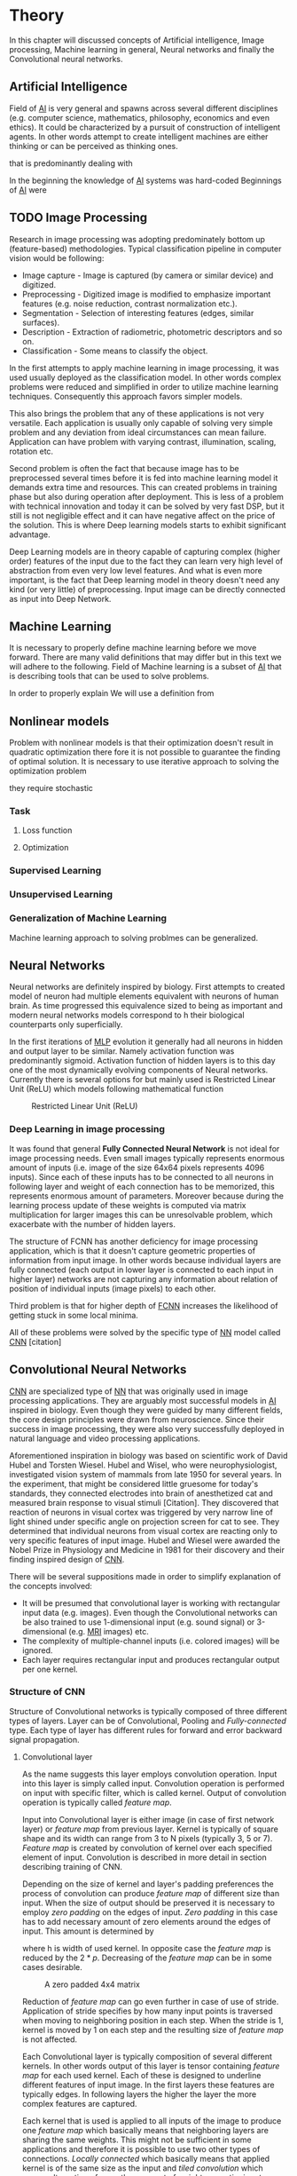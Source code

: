* Theory
In this chapter will discussed concepts of Artificial intelligence, Image processing, Machine learning in general, Neural networks and finally the Convolutional neural networks.
** Artificial Intelligence
   Field of [[gls:ai][AI]] is very general and spawns across several different disciplines (e.g. computer science, mathematics, philosophy, economics and even ethics). It could be characterized by a pursuit of construction of intelligent agents. In other words attempt to create intelligent machines are either thinking or can be perceived as thinking ones.

 that is predominantly dealing with

    In the beginning the knowledge of [[gls:ai][AI]] systems was hard-coded
    Beginnings of [[gls:ai][AI]] were
 # Basics of image processing techniques.
** TODO Image Processing

   # There was no wider adoption of machine learning techniques in image processing for very long time, even though they existed as field of study since 1950's. Reason being that machine learning algorithms were very simple and therefore unfit for generally very complex problems of image processing (e.g. object detection and classification).

   Research in image processing was adopting predominately bottom up (feature-based) methodologies. Typical classification pipeline in computer vision would be following:
    - Image capture - Image is captured (by camera or similar device) and digitized.
    - Preprocessing - Digitized image is modified to emphasize important features (e.g. noise reduction, contrast normalization etc.).
    - Segmentation - Selection of interesting features (edges, similar surfaces).
    - Description - Extraction of radiometric, photometric descriptors and so on.
    - Classification - Some means to classify the object.


    # Classical approach to image processing is still very useful in very restricted environments with rigid constraints. One of examples can be detection of defects on line production in industrial automation.

    In the first attempts to apply machine learning in image processing, it was used usually deployed as the classification model. In other words complex problems were reduced and simplified in order to utilize machine learning techniques. Consequently this approach favors simpler models.

    This also brings the problem that any of these applications is not very versatile. Each application is usually only capable of solving very simple problem and any deviation from ideal circumstances can mean failure. Application can have problem with varying contrast, illumination, scaling, rotation etc.

    Second problem is often the fact that because image has to be preprocessed several times before it is fed into machine learning model it demands extra time and resources. This can created problems in training phase but also during operation after deployment.
    This is less of a problem with technical innovation and today it can be solved by very fast DSP, but it still is not negligible effect and it can have negative affect on the price of the solution. This is where Deep learning models starts to exhibit significant advantage.

    Deep Learning models are in theory capable of capturing complex (higher order) features of the input due to the fact they can learn very high level of abstraction from even very low level features. And what is even more important, is the fact that Deep learning model in theory doesn't need any kind (or very little) of preprocessing. Input image can be directly connected as input into Deep Network.

# Basics of Machine learning
** Machine Learning
   It is necessary to properly define machine learning before we move forward. There are many valid definitions that may differ but in this text we will adhere  to the following.
   Field of Machine learning is a subset of [[gls:ai][AI]] that is describing tools that can be used to solve problems.

   In order to properly explain
   We will use a definition from \cite{book--goodfellow--2016}
** Nonlinear models

   Problem with nonlinear models is that their optimization doesn't result in quadratic optimization there fore it is not possible to guarantee the finding of optimal solution. It is necessary to use iterative approach to solving the optimization problem

they require stochastic
*** Task

**** Loss function

**** Optimization

*** Supervised Learning
*** Unsupervised Learning
*** Generalization of Machine Learning
    Machine learning approach to solving problmes can be generalized.

** Neural Networks
  Neural networks are definitely inspired by biology. First attempts to created model of neuron had multiple elements equivalent with neurons of human brain. As time progressed this equivalence sized to being as important and modern neural networks models correspond to h their biological counterparts only superficially.

  # gls:NN

  In the first iterations of [[gls:mlp][MLP]] evolution it generally had all neurons in hidden and output layer to be similar. Namely activation function was predominantly sigmoid. Activation function of hidden layers is to this day one of the most dynamically evolving components of Neural networks. Currently there is several options for but mainly used is Restricted Linear Unit (ReLU) which models following mathematical function
  \begin{equation}
  g(z) = \max \{0,z\}
  \end{equation}

  #+CAPTION: Restricted Linear Unit (ReLU)
  #+NAME:   img__2__relu
  #+ATTR_LATEX: :width 4in
  [[./img/img__2__relu.png]]




  # # Gradient Descent Optimization
  # # Stochastic Gradient Descent

*** Deep Learning in image processing
    It was found that general *Fully Connected Neural Network* is not ideal for image processing needs. Even small images typically represents enormous amount of inputs (i.e. image of the size 64x64 pixels represents 4096 inputs).
    Since each of these inputs has to be connected to all neurons in following layer and weight of each connection has to be memorized, this represents enormous amount of parameters. Moreover because during the learning process update of these weights is computed via matrix multiplication for larger images this can be unresolvable problem, which exacerbate with the number of hidden layers.

    The structure of FCNN has another deficiency for image processing application, which is that it doesn't capture geometric properties of information from input image. In other words because individual layers are fully connected (each output in lower layer is connected to each input in higher layer) networks are not capturing any information about relation of position of individual inputs (image pixels) to each other.

    Third problem is that for higher depth of [[gls:fcnn][FCNN]] increases the likelihood of getting stuck in some local minima.

    All of these problems were solved by the specific type of [[gls:nn][NN]] model called [[glspl:cnn][CNN]] [citation]
    # For example in case of CNNs there is almost no need to process input image before it is used to train the model. Hiearchical extraction of image features that is automatically created by CNN is very advantages in this case.
    # of the fundamental two-dimensional property of image data.

# Basics of Neural Networks
** Convolutional Neural Networks
   [[glspl:cnn][CNN]] are specialized type of [[glspl:nn][NN]] that was originally used in image processing applications. They are arguably most successful models in [[gls:ai][AI]] inspired in biology. Even though they were guided by many different fields, the core design principles were drawn from neuroscience. Since their success in image processing, they were also very successfully deployed in natural language and video processing applications.

   Aforementioned inspiration in biology was based on scientific work of David Hubel and Torsten Wiesel. Hubel and Wisel, who were neurophysiologist, investigated vision system of mammals from late 1950 for several years. In the experiment, that might be considered little gruesome for today's standards, they connected electrodes into brain of anesthetized cat and measured brain response to visual stimuli [Citation]. They discovered that reaction of neurons in visual cortex was triggered by very narrow line of light shined under specific angle on projection screen for cat to see. They determined that individual neurons from visual cortex are reacting only to very specific features of input image. Hubel and Wiesel were awarded the Nobel Prize in Physiology and Medicine in 1981 for their discovery and their finding inspired design of [[glspl:cnn][CNN]].

   There will be several suppositions made in order to simplify explanation of the concepts involved:
   - It will be presumed that convolutional layer is working with rectangular input data (e.g. images). Even though the Convolutional networks can be also trained to use 1-dimensional input (e.g. sound signal) or 3-dimensional (e.g. [[gls:mri][MRI]] images) etc.
   - The complexity of multiple-channel inputs (i.e. colored images) will be ignored.
   - Each layer requires rectangular input and produces rectangular output per one kernel.

*** Structure of CNN

    Structure of Convolutional networks is typically composed of three different types of layers. Layer can be of Convolutional, Pooling and /Fully-connected/ type. Each type of layer has different rules for forward and error backward signal propagation.
    # Even though there is no strict rule enforcing this, it custom to Network layers can pretty much arbitrarily combine these three types of layers (with exception of Fully-Connected layers, which always have to come last).

**** Convolutional layer

     As the name suggests this layer employs convolution operation. Input into this layer is simply called input. Convolution operation is performed on input with specific filter, which is called kernel. Output of convolution operation is typically called /feature map/.

     Input into Convolutional layer is either image (in case of first network layer) or /feature map/ from previous layer. Kernel is typically of square shape and its width can range from 3 to N pixels (typically 3, 5 or 7). /Feature map/ is created by convolution of kernel over each specified element of input. Convolution is described in more detail in section describing training of CNN.

     Depending on the size of kernel and layer's padding preferences the process of convolution can produce /feature map/ of different size than input. When the size of output should be preserved it is necessary to employ /zero padding/ on the edges of input. /Zero padding/ in this case has to add necessary amount of zero elements around the edges of input. This amount is determined by
     \begin{equation}
     p = ((h - 1) / 2)
     \end{equation}

     where h is width of used kernel. In opposite case the /feature map/ is reduced by the $2*p$. Decreasing of the /feature map/ can be in some cases desirable.

     #+CAPTION: A zero padded 4x4 matrix
     #+NAME:   img__2__zero_padding
     #+ATTR_LATEX: :width 4in
     [[./img/img__2__zero_padding.png]]


     Reduction of /feature map/ can go even further in case of use of stride. Application of stride specifies by how many input points is traversed when moving to neighboring position in each step. When the stride is 1, kernel is moved by 1 on each step and the resulting size of /feature map/ is not affected.

     Each Convolutional layer is typically composition of several different kernels. In other words output of this layer is tensor containing /feature map/ for each used kernel. Each of these is designed to underline different features of input image. In the first layers these features are typically edges. In following layers the higher the layer the more complex features are captured.

     Each kernel that is used is applied to all inputs of the image to produce one /feature map/ which basically means that neighboring layers are sharing the same weights. This might not be sufficient in some applications and therefore it is possible to use two other types of connections. /Locally connected/ which basically means that applied kernel is of the same size as the input and /tiled convolution/ which means alternation of more than one set of weights on entire input.

     /Tiled convolution/ is interesting because with clever combination with /max-pooling/ explained bellow it allows to train specific feature from multiple angles (in other words invariant to rotation).

     Each convolutional layer has non-linearity on its output that is sometimes also called the /detector stage/.

**** Pooling layer

     This layer typically (more details later) doesn't constitute any learning process but it is used to down-sample size of the input. The Principle is that input is divided into multiple not-overlapping rectangular elements and units within each element are used to create single unit of output. This decreases the size of output layer while preserving the most important information contained in input layer. In other words pooling layer compresses information contained within input.

     Type of operation that is performed on each element determines a type of pooling layer. This operation can be averaging over units within element, selecting maximal value from element or alternatively learned linear combination of units within element. Learned linear combination introduces form of learning into the pooling layer, but it is not very prevalent.

     Selecting of maximal value is most common type of pooling operation and in that case the layer is called /Max-Pooling/ accordingly. Positive effect of Max-pooling down-sampling is that extracted features that are learned in convolution are invariant to small shift of input. /Max-Pooling/ layer will be used to describe process of training of [[glspl:cnn][CNN]].

     As already mentioned another advantage of Max-pooling arises when combined with /Tiled convolution/. To create simple detector that is invariant to rotation it possible to use 4 different kernels that are rotated by 90 degrees among each other and when the /tiled convolution/ is used to tile them in groups of 4, the Max-pooling makes sure that resulted /feature map/ contains output from the kernel with strongest signal (i.e. the one trained for that specific rotation of the feature).

**** Fully-Connected layer

     Fully-Connected layer is formed from classical neurons that can be found in [[gls:fcnn][FCNN]] and it is always located at the end of the layer stack. In other words it is never followed by another Convolutional layer. Depending on the size of whole [[gls:cnn][CNN]] it can have 1 to 3 /fully connected/ layers (usually not more than that). Input of the first FC layer has inputs from all neurons from previous layer to all neurons of following layer (hence fully connected). All fully connected layers are together acting as [[gls:fcnn][FCNN]].

*** Training of CNN
    Training process of [[gls:cnn][CNN]] is analogues to [[gls:fcnn][FCNN]] in that both are using /Forward Propagation/ and /Backward Propagation/ phases.

    Situation with [[gls:cnn][CNN]] is more complicated because network is composed of different types of layers and therefore training must accommodate for variability between different layers and also the individual convolution layers are sharing weights across all neurons in each layer.

    First phase is the /Forward Propagation/, where the signal is propagated from inputs of the [[glspl:cnn][CNN]] to its output.
    # Error function should be probably be called Loss function or maybe Cost function.
    In the last layer the output is compared with desired values by /Error function E/ and error is estimated.

    Secondly in /Backward Propagation/ phase the error is propagated backwards through the network and weights for individual layers are updated by its contribution on the error. Most commonly used algorithm for update of weights is /Gradient Descent/. It is not the only one used but in majority of cases the training algorithm is at least based on /Gradient descent/.

**** Forward Propagation
***** Convolution Layer
      # fix this sentence
      Each convolutional layer has inputs. In case that the layer is first, it is network input (i.e individual pixels of image) in other cases, the inputs are outputs from neurons from previous layer (this is typically pooling layer).

      Presuming that input of a layer is of size $N x N$ units and kernel is of size $m x m$. Convolution is computed over $(N-m+1) x (N-m+1)$ units (presuming that there is no zero padding).

      Computation of convolution output $x_{ij}^{(l)}$ is defined as
      \begin{equation}
     x_{ij}^{(l)}=\sum_{a=0}^{m-1}\sum_{b=0}^{m-1}\omega_{ab}y_{(i+a)(j+b)}^{(l-1)}
      \end{equation}

 where $i, j \in (0,N-m+1)$, l is index of current layer, $\omega_{ab}$ are weights of layer (kernel) and $y_{(i+a)(j+b)}^{(l-1)}$ is output of previous layer.

      Output of convolutional layer $y_{ij}^{(l)}$ is computed by squashing of output of convolution operation $x_{ij}^{(l)}$ through non-linearity:

      \begin{equation}
      y_{ij}^{(l)}=\sigma(x_{ij}^{(l)})
      \end{equation}
where $\sigma$ represents this non-linear function.
equation

***** Pooling layer (Max-Pooling)

      Feed forward operation of pooling layer is generally very simple and it constitutes in selecting of maximal value within subset
      pooling of multiple inputs into single output.
      Ratio is typically $4 to 1$, which means that input matrix is divided into not-overlapping sub-matrices of size $2x2$ and each of these produces 1 output. Size of sub-matrices can vary and is dependent on size of input, number of layers.

***** Fully Connected layer

      Signal is distributed through FC layer in similar fashion as in Convolutional layer. The main difference is that weights of individual neuron connections are not shared among all neurons in one layer.

**** Backward Propagation
***** Convolution Layer
      # To estimate contribution of convolutional layer to the total error of CNN,
      # there needs to be computed gradient of error function
      Following equasions were lifted from \cite{book--goodfellow--2016}.

      \begin{equation}
      \frac{\partial E} {\partial \omega_{ab}}
      =\sum_{i=0}^{N-m} \sum_{j=0}^{N-m} \frac{\partial E}{\partial x_{ij}^{l}} \frac{\partial x_{ij}^{l}} {\partial \omega_{ab}}
      =\sum_{i=0}^{N-m} \sum_{j=0}^{N-m} \frac{\partial E}{\partial x_{ij}^{l}} y_{(i+a)(j+b)}^{l-1}
      \end{equation}

      \begin{equation}
      \frac{\partial E} {\partial x_{ij}^{(l)}}
      =\frac{\partial E} {\partial y_{ij}^{l}} \frac{\partial y_{ij}^{l}} {\partial x_{ij}^{l}}
      =\frac{\partial E} {\partial y_{ij}^{l}} \frac{\partial} {\partial x_{ij}^{l}} \left( \sigma\left(x_{ij}^{l}\right) \right)
      =\frac{\partial E} {\partial y_{ij}^{l}} \sigma' \left( x_{ij}^{l} \right)
      \end{equation}

      \begin{equation}
      \frac{\partial E} {\partial y_{ij}^{l-1}}
      =\sum_{a=0}^{m-1} \sum_{b=0}^{m-1} \frac{\partial E} {\partial x_{(i-a)(j-b)}^{l}} \frac{\partial x_{(i-a)(j-b)}^{l}} {\partial  y_{ij}^{l-1}}
      =\sum_{a=0}^{m-1} \sum_{b=0}^{m-1} \frac{\partial E} {\partial x_{(i-a)(j-b)}^{l}} \omega_{ab}
      \end{equation}

***** Pooling layer (Max-Pooling)
      As mentioned in section for /forward propagation/, there is no explicit learning process happening in pooling layer. Error is propagated backwards depending on how the signal was propagated forward. In case of /Max-pooling/ layer the error is propagated only to the unit with maximal output in /forward propagation/ phase (in other words to the winner of pooling). The error is propagated very sparsely, as result.

      In case of different pooling method it is adjusted accordingly (i.e. for /average pooling/ the error is propagated according to contribution of individual neurons).

***** Fully connected layer
      Training mechanism for FC layer if following the same principles as in FCNN, which is not a subject of detailed discussed here. It is similar to one for convolution layers and from our perspective is only important that the first (last in the sense of /Backward Propagation/) FC layer propagates error gradient of each neuron in it, that is then send to all neurons in preceding (following in the sense of /Backward Propagation/) layer.
*** Advantages of CNN
    # Number of parameters
    # computational demand
    To further highlight the difference between [[gls:fcnn][FCNN]] and [[gls:cnn][CNN]] it is worth to compare the case of 2 neighboring layers.
    Lets have gray scale input image of size 32x32 pixels and following layer will be convolutional with 6 feature maps of size 28x28. Kernels used in this convolutional layer will have the size of 5x5. In this case we have totally $(5 * 5 + 1) * 6 = 156$ parameters between the two layers.
    If we would like to create equivalent connection between two layers of [[glspl:fcnn][FCNN]], then it would have mean $(32 * 32 + 1) * 28 * 28 = 803600$ connections (parameters). Which means that difference between the two is of ~5000 ratio.
    This difference would rise exponentially with larger images or with more color channels. When input size of the image changes to 64x64 and it has [[gls:rgb][RGB]] color then [[glspl:fcnn][FCNN]] would requires $(64 * 64 * 3 + 1) * 28 * 28 = 9634576$ connections (parameters). In the same case the CNN only needs $(5 * 5 * 3 + 1) * 6 = 456$ parameters. Which is difference of ~20000 factor.
    Just to elaborate, in case that CNN would be used to process video. Analogically to previous examples in case of moving image in time the number of parameters raises linearly with number of images in analyzed video.
